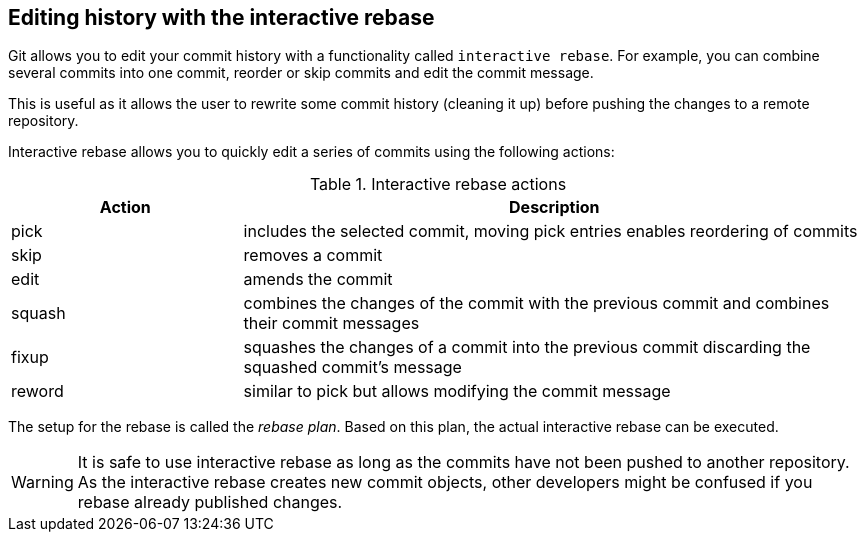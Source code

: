 [[interactive_rebase]]
== Editing history with the interactive rebase
(((git rebase)))
(((rebase plan)))
(((Interactive rebase)))
Git allows you to edit your commit history with  a functionality called `interactive rebase`. 
For example, you can combine several commits into one commit, reorder or skip commits and edit the commit message.

This is useful as it allows the user to rewrite some commit history
(cleaning it up) before pushing the changes to a remote repository.

Interactive rebase allows you to quickly edit a series of commits using
the following actions:

.Interactive rebase actions
[cols="<27%,<73%",options="header",]
|====
|Action |Description
|pick |includes the selected commit, moving pick entries enables
reordering of commits

|skip |removes a commit

|edit |amends the commit

|squash |combines the changes of the commit with the previous commit and
combines their commit messages

|fixup |squashes the changes of a commit into the previous commit
discarding the squashed commit's message

|reword |similar to pick but allows modifying the commit message
|====

The setup for the rebase is called the _rebase plan_. 
Based on this plan, the actual interactive rebase can be executed.

[WARNING]
====
It is safe to use interactive rebase as long as the commits have not
been pushed to another repository. As the interactive rebase creates new
commit objects, other developers might be confused if you rebase already
published changes.
====


